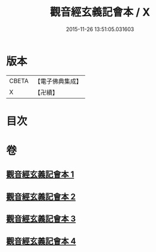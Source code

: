 #+TITLE: 觀音經玄義記會本 / X
#+DATE: 2015-11-26 13:51:05.031603
* 版本
 |     CBETA|【電子佛典集成】|
 |         X|【卍續】    |

* 目次
* 卷
** [[file:KR6d0052_001.txt][觀音經玄義記會本 1]]
** [[file:KR6d0052_002.txt][觀音經玄義記會本 2]]
** [[file:KR6d0052_003.txt][觀音經玄義記會本 3]]
** [[file:KR6d0052_004.txt][觀音經玄義記會本 4]]
